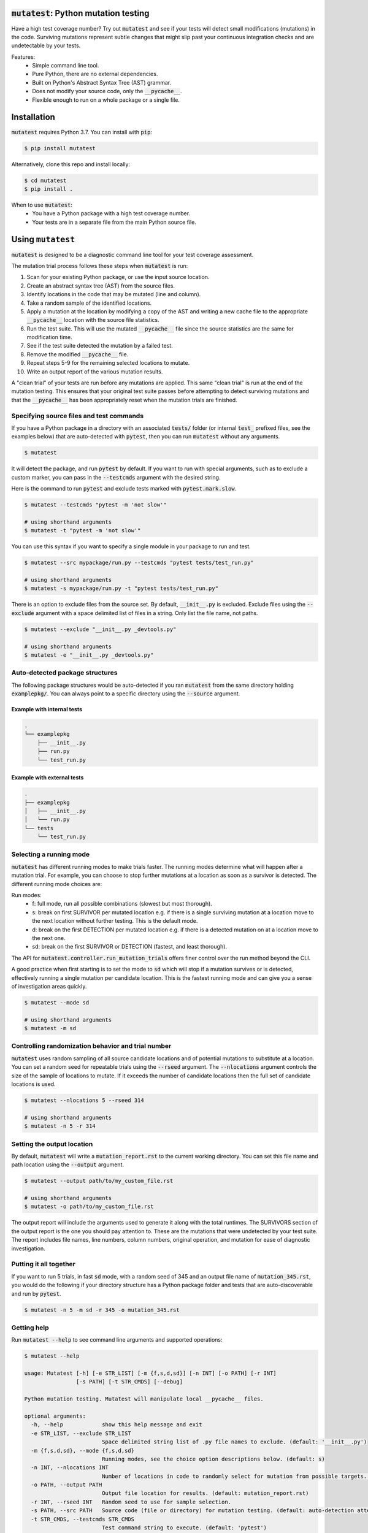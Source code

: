 :code:`mutatest`: Python mutation testing
==========================================


.. image:: https://img.shields.io/badge/Python_version-3.7-green.svg
    :target: https://www.python.org/
.. image:: https://travis-ci.org/EvanKepner/mutatest.svg?branch=master
    :target: https://travis-ci.org/EvanKepner/mutatest
.. image:: https://codecov.io/gh/EvanKepner/mutatest/branch/master/graph/badge.svg
  :target: https://codecov.io/gh/EvanKepner/mutatest
.. image:: https://img.shields.io/badge/code%20style-black-000000.svg
    :target: https://github.com/ambv/black
.. image:: https://pepy.tech/badge/mutatest
    :target: https://pepy.tech/project/mutatest



Have a high test coverage number? Try out :code:`mutatest` and see if your tests will detect small
modifications (mutations) in the code. Surviving mutations represent subtle changes that might
slip past your continuous integration checks and are undetectable by your tests.


Features:
    - Simple command line tool.
    - Pure Python, there are no external dependencies.
    - Built on Python's Abstract Syntax Tree (AST) grammar.
    - Does not modify your source code, only the :code:`__pycache__`.
    - Flexible enough to run on a whole package or a single file.


Installation
============

:code:`mutatest` requires Python 3.7. You can install with :code:`pip`:

.. code-block:: bash

    $ pip install mutatest


Alternatively, clone this repo and install locally:


.. code-block:: bash

    $ cd mutatest
    $ pip install .


When to use :code:`mutatest`:
    - You have a Python package with a high test coverage number.
    - Your tests are in a separate file from the main Python source file.


Using ``mutatest``
==================

:code:`mutatest` is designed to be a diagnostic command line tool for your test coverage assessment.

The mutation trial process follows these steps when :code:`mutatest` is run:

1. Scan for your existing Python package, or use the input source location.
2. Create an abstract syntax tree (AST) from the source files.
3. Identify locations in the code that may be mutated (line and column).
4. Take a random sample of the identified locations.
5. Apply a mutation at the location by modifying a copy of the AST and writing a new cache file
   to the appropriate :code:`__pycache__` location with the source file statistics.
6. Run the test suite. This will use the mutated :code:`__pycache__` file since the source statistics
   are the same for modification time.
7. See if the test suite detected the mutation by a failed test.
8. Remove the modified :code:`__pycache__` file.
9. Repeat steps 5-9 for the remaining selected locations to mutate.
10. Write an output report of the various mutation results.

A "clean trial" of your tests are run before any mutations are applied. This same "clean trial" is
run at the end of the mutation testing. This ensures that your original test suite passes before
attempting to detect surviving mutations and that the :code:`__pycache__` has been appropriately
reset when the mutation trials are finished.


Specifying source files and test commands
-----------------------------------------

If you have a Python package in a directory with an associated :code:`tests/` folder
(or internal :code:`test_` prefixed files, see the examples below) that are auto-detected
with :code:`pytest`, then you can run :code:`mutatest` without any arguments.


.. code-block:: bash

    $ mutatest

It will detect the package, and run :code:`pytest` by default. If you want to run with special
arguments, such as to exclude a custom marker, you can pass in the :code:`--testcmds` argument
with the desired string.

Here is the command to run :code:`pytest` and exclude tests marked with :code:`pytest.mark.slow`.

.. code-block:: bash

    $ mutatest --testcmds "pytest -m 'not slow'"

    # using shorthand arguments
    $ mutatest -t "pytest -m 'not slow'"

You can use this syntax if you want to specify a single module in your package to run and test.

.. code-block:: bash

    $ mutatest --src mypackage/run.py --testcmds "pytest tests/test_run.py"

    # using shorthand arguments
    $ mutatest -s mypackage/run.py -t "pytest tests/test_run.py"


There is an option to exclude files from the source set. By default, :code:`__init__.py` is
excluded. Exclude files using the :code:`--exclude` argument with a space delimited list of files
in a string. Only list the file name, not paths.

.. code-block:: bash

    $ mutatest --exclude "__init__.py _devtools.py"

    # using shorthand arguments
    $ mutatest -e "__init__.py _devtools.py"


Auto-detected package structures
--------------------------------

The following package structures would be auto-detected if you ran :code:`mutatest` from the
same directory holding :code:`examplepkg/`. You can always point to a specific directory using
the :code:`--source` argument.


Example with internal tests
~~~~~~~~~~~~~~~~~~~~~~~~~~~

.. code-block:: bash

    .
    └── examplepkg
        ├── __init__.py
        ├── run.py
        └── test_run.py


Example with external tests
~~~~~~~~~~~~~~~~~~~~~~~~~~~

.. code-block:: bash

    .
    ├── examplepkg
    │   ├── __init__.py
    │   └── run.py
    └── tests
        └── test_run.py



Selecting a running mode
------------------------

:code:`mutatest` has different running modes to make trials faster. The running modes determine
what will happen after a mutation trial. For example, you can choose to stop further mutations at a
location as soon as a survivor is detected. The different running mode choices are:

Run modes:
    - f: full mode, run all possible combinations (slowest but most thorough).
    - s: break on first SURVIVOR per mutated location e.g. if there is a single surviving mutation
      at a location move to the next location without further testing.
      This is the default mode.
    - d: break on the first DETECTION per mutated location e.g. if there is a detected mutation on
      at a location move to the next one.
    - sd: break on the first SURVIVOR or DETECTION (fastest, and least thorough).

The API for :code:`mutatest.controller.run_mutation_trials` offers finer control over the run
method beyond the CLI.

A good practice when first starting is to set the mode to :code:`sd` which will stop if a mutation
survives or is detected, effectively running a single mutation per candidate location. This is the
fastest running mode and can give you a sense of investigation areas quickly.

.. code-block::

    $ mutatest --mode sd

    # using shorthand arguments
    $ mutatest -m sd

Controlling randomization behavior and trial number
---------------------------------------------------

:code:`mutatest` uses random sampling of all source candidate locations and of potential mutations
to substitute at a location. You can set a random seed for repeatable trials using the
:code:`--rseed` argument. The :code:`--nlocations` argument controls the size of the sample
of locations to mutate. If it exceeds the number of candidate locations then the full set of
candidate locations is used.

.. code-block::

    $ mutatest --nlocations 5 --rseed 314

    # using shorthand arguments
    $ mutatest -n 5 -r 314


Setting the output location
---------------------------

By default, :code:`mutatest` will write a :code:`mutation_report.rst` to the current working
directory. You can set this file name and path location using the :code:`--output` argument.

.. code-block::

    $ mutatest --output path/to/my_custom_file.rst

    # using shorthand arguments
    $ mutatest -o path/to/my_custom_file.rst


The output report will include the arguments used to generate it along with the total runtimes.
The SURVIVORS section of the output report is the one you should pay attention to. These are the
mutations that were undetected by your test suite. The report includes file names, line numbers,
column numbers, original operation, and mutation for ease of diagnostic investigation.


Putting it all together
-----------------------

If you want to run 5 trials, in fast :code:`sd` mode, with a random seed of 345 and an output
file name of :code:`mutation_345.rst`, you would do the following if your directory structure
has a Python package folder and tests that are auto-discoverable and run by :code:`pytest`.

.. code-block:: bash

    $ mutatest -n 5 -m sd -r 345 -o mutation_345.rst


Getting help
------------

Run :code:`mutatest --help` to see command line arguments and supported operations:

.. code-block:: bash

    $ mutatest --help

    usage: Mutatest [-h] [-e STR_LIST] [-m {f,s,d,sd}] [-n INT] [-o PATH] [-r INT]
                    [-s PATH] [-t STR_CMDS] [--debug]

    Python mutation testing. Mutatest will manipulate local __pycache__ files.

    optional arguments:
      -h, --help            show this help message and exit
      -e STR_LIST, --exclude STR_LIST
                            Space delimited string list of .py file names to exclude. (default: '__init__.py')
      -m {f,s,d,sd}, --mode {f,s,d,sd}
                            Running modes, see the choice option descriptions below. (default: s)
      -n INT, --nlocations INT
                            Number of locations in code to randomly select for mutation from possible targets. (default: 10)
      -o PATH, --output PATH
                            Output file location for results. (default: mutation_report.rst)
      -r INT, --rseed INT   Random seed to use for sample selection.
      -s PATH, --src PATH   Source code (file or directory) for mutation testing. (default: auto-detection attempt).
      -t STR_CMDS, --testcmds STR_CMDS
                            Test command string to execute. (default: 'pytest')
      --debug               Turn on DEBUG level logging output.

Supported Mutations
===================

:code:`mutatest` is early in development and supports the following mutation operations based
on the `Python AST grammar`_:

Supported operations:
    1. :code:`BinOp` mutations e.g. :code:`+ - / *` including bit-operations like :code:`<< >>`.
    2. :code:`Compare` mutations e.g. :code:`== >= < <= !=`.
    3. :code:`BoolOp` mutations e.g. :code:`and or`.
    4. :code:`Compare Is` mutations e.g. :code:`is, is not`.
    5. :code:`Compare In` mutations e.g. :code:`in, not in`.
    6. :code:`NameConstant` mutations e.g. :code:`True`, :code:`False`, and :code:`None`.


Adding more operations is a great area for contributions!

Known limitations
-----------------

Since :code:`mutatest` operates on the local :code:`__pycache__` it is a serial execution process.
This means it can be slow, and will take as long as running your test suite in series for the
number of operations. It's designed as a diagnostic tool, not something you would run in your
CICD pipeline. You could achieve parallel execution by orchestrating containers to hold
individual copies of your module and executing subsets of your tests.

If you kill the :code:`mutatest` process before the trials complete you may end up
with partially mutated :code:`__pycache__` files. If this happens the best fix is to remove the
:code:`__pycache__` directories and let them rebuild automatically the next time your package is
imported (for instance, by re-running your test suite).

The mutation status is based on the return code of the test suite e.g. 0 for success, 1 for failure.
:code:`mutatest` can theoretically be run with any test suite that you pass with the
:code:`--testcmds` argument; however, only :code:`pytest` has been tested to date. The
:code:`mutatest.maker.MutantTrialResult` namedtuple contains the definitions for translating
return codes into mutation trial statuses.


.. target-notes::
.. _Python AST grammar: https://docs.python.org/3/library/ast.html#abstract-grammar
